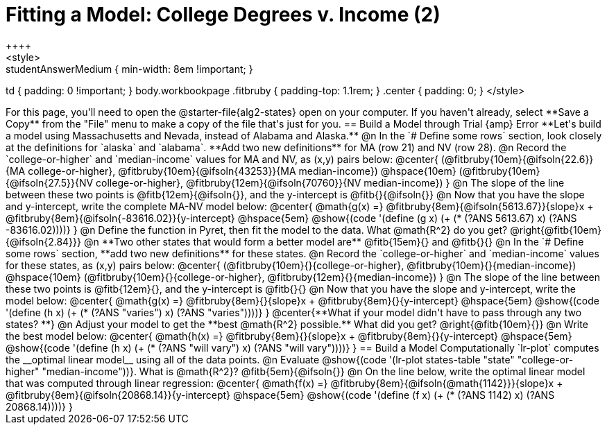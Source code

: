= Fitting a Model: College Degrees v. Income (2)
++++
<style>
.studentAnswerMedium { min-width: 8em !important; }
td { padding: 0 !important; }
body.workbookpage .fitbruby { padding-top: 1.1rem; }
.center { padding: 0; }
</style>
++++

For this page, you'll need to open the @starter-file{alg2-states} open on your computer. If you haven't already, select **Save a Copy** from the "File" menu to make a copy of the file that's just for you.

== Build a Model through Trial {amp} Error

**Let's build a model using Massachusetts and Nevada, instead of Alabama and Alaska.**

@n In the `# Define some rows` section, look closely at the definitions for `alaska` and `alabama`. **Add two new definitions** for MA (row 21) and NV (row 28).

@n Record the `college-or-higher` and `median-income` values for MA and NV, as (x,y) pairs below:

@center{
 (@fitbruby{10em}{@ifsoln{22.6}}{MA college-or-higher}, @fitbruby{10em}{@ifsoln{43253}}{MA median-income}) @hspace{10em} (@fitbruby{10em}{@ifsoln{27.5}}{NV college-or-higher}, @fitbruby{12em}{@ifsoln{70760}}{NV median-income})
}

@n The slope of the line between these two points is @fitb{12em}{@ifsoln{}}, and the y-intercept is @fitb{}{@ifsoln{}}

@n Now that you have the slope and y-intercept, write the complete MA-NV model below:

@center{
 @math{g(x) =} @fitbruby{8em}{@ifsoln{5613.67}}{slope}x + @fitbruby{8em}{@ifsoln{-83616.02}}{y-intercept} @hspace{5em} @show{(code '(define (g x) (+ (* (?ANS 5613.67) x) (?ANS -83616.02))))}
}

@n Define the function in Pyret, then fit the model to the data. What @math{R^2} do you get? @right{@fitb{10em}{@ifsoln{2.84}}}

@n **Two other states that would form a better model are** @fitb{15em}{} and @fitb{}{}

@n In the `# Define some rows` section, **add two new definitions** for these states.

@n Record the `college-or-higher` and `median-income` values for these states, as (x,y) pairs below:

@center{
 (@fitbruby{10em}{}{college-or-higher}, @fitbruby{10em}{}{median-income}) @hspace{10em} (@fitbruby{10em}{}{college-or-higher}, @fitbruby{12em}{}{median-income})
}

@n The slope of the line between these two points is @fitb{12em}{}, and the y-intercept is @fitb{}{}

@n Now that you have the slope and y-intercept, write the model below:

@center{
 @math{g(x) =} @fitbruby{8em}{}{slope}x + @fitbruby{8em}{}{y-intercept} @hspace{5em} @show{(code '(define (h x) (+ (* (?ANS "varies") x) (?ANS "varies"))))}
}

@center{**What if your model didn't have to pass through any two states? **}

@n Adjust your model to get the **best @math{R^2} possible.**  What did you get? @right{@fitb{10em}{}}

@n Write the best model below:

@center{
 @math{h(x) =} @fitbruby{8em}{}{slope}x + @fitbruby{8em}{}{y-intercept} @hspace{5em} @show{(code '(define (h x) (+ (* (?ANS "will vary") x) (?ANS "will vary"))))}
}

== Build a Model Computationally

`lr-plot` computes the __optimal linear model__ using all of the data points.

@n Evaluate @show{(code '(lr-plot states-table "state" "college-or-higher" "median-income"))}. What is @math{R^2}? @fitb{5em}{@ifsoln{}}

@n On the line below, write the optimal linear model that was computed through linear regression:

@center{
 @math{f(x) =} @fitbruby{8em}{@ifsoln{@math{1142}}}{slope}x + @fitbruby{8em}{@ifsoln{20868.14}}{y-intercept} @hspace{5em} @show{(code '(define (f x) (+ (* (?ANS 1142) x) (?ANS 20868.14))))}
}

